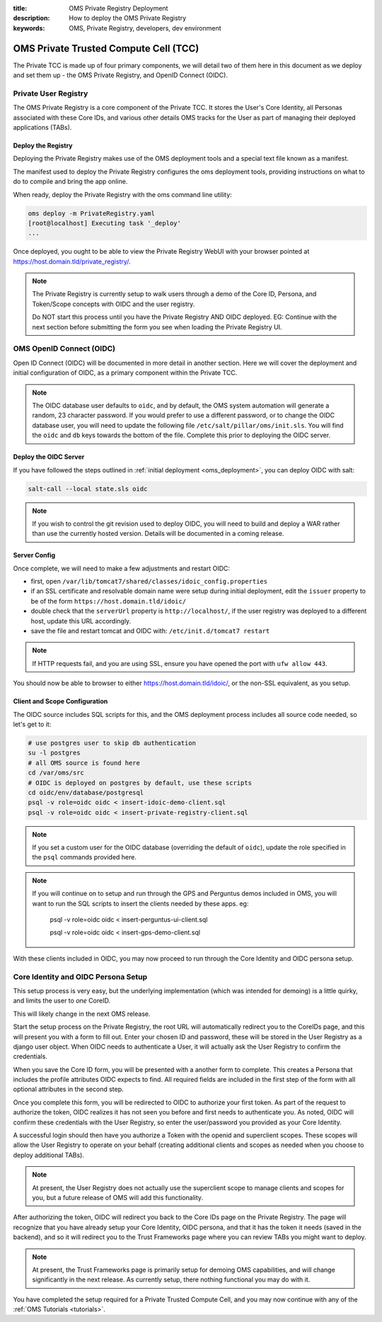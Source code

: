 :title: OMS Private Registry Deployment
:description: How to deploy the OMS Private Registry
:keywords: OMS, Private Registry, developers, dev environment

.. _deploy_private_tcc:

OMS Private Trusted Compute Cell (TCC)
======================================

The Private TCC is made up of four primary components, we will detail two of
them here in this document as we deploy and set them up - the OMS Private
Registry, and OpenID Connect (OIDC).


.. _deploy_private_registry:

Private User Registry
---------------------

The OMS Private Registry is a core component of the Private TCC. It stores the
User's Core Identity, all Personas associated with these Core IDs, and various
other details OMS tracks for the User as part of managing their deployed
applications (TABs).


Deploy the Registry
~~~~~~~~~~~~~~~~~~~

Deploying the Private Registry makes use of the OMS deployment tools and a
special text file known as a manifest.

The manifest used to deploy the Private Registry configures the oms deployment
tools, providing instructions on what to do to compile and bring the app online.

When ready, deploy the Private Registry with the oms command line utility:

.. code:: bash

   oms deploy -m PrivateRegistry.yaml
   [root@localhost] Executing task '_deploy'
   ...


Once deployed, you ought to be able to view the Private Registry WebUI with your
browser pointed at https://host.domain.tld/private_registry/.


.. note::

   The Private Registry is currently setup to walk users through a demo of the
   Core ID, Persona, and Token/Scope concepts with OIDC and the user registry.

   Do NOT start this process until you have the Private Registry AND OIDC
   deployed. EG: Continue with the next section before submitting the form you
   see when loading the Private Registry UI.


.. _deploy_oidc:

OMS OpenID Connect (OIDC)
-------------------------

Open ID Connect (OIDC) will be documented in more detail in another section.
Here we will cover the deployment and initial configuration of OIDC, as a
primary component within the Private TCC.


.. note::

   The OIDC database user defaults to ``oidc``, and by default, the OMS system
   automation will generate a random, 23 character password. If you would prefer
   to use a different password, or to change the OIDC database user, you will
   need to update the following file ``/etc/salt/pillar/oms/init.sls``. You will
   find the ``oidc`` and ``db`` keys towards the bottom of the file. Complete
   this prior to deploying the OIDC server.


Deploy the OIDC Server
~~~~~~~~~~~~~~~~~~~~~~

If you have followed the steps outlined in :ref:`initial deployment
<oms_deployment>`, you can deploy OIDC with salt:

.. code:: bash

   salt-call --local state.sls oidc


.. note::

   If you wish to control the git revision used to deploy OIDC, you will need to
   build and deploy a WAR rather than use the currently hosted version. Details
   will be documented in a coming release.


Server Config
~~~~~~~~~~~~~

Once complete, we will need to make a few adjustments and restart OIDC:

* first, open ``/var/lib/tomcat7/shared/classes/idoic_config.properties``
* if an SSL certificate and resolvable domain name were setup during initial
  deployment, edit the ``issuer`` property to be of the form
  ``https://host.domain.tld/idoic/``
* double check that the ``serverUrl`` property is ``http://localhost/``, if the
  user registry was deployed to a different host, update this URL accordingly.
* save the file and restart tomcat and OIDC with: ``/etc/init.d/tomcat7
  restart``


.. note::

   If HTTP requests fail, and you are using SSL, ensure you have opened the port
   with ``ufw allow 443``.


You should now be able to browser to either https://host.domain.tld/idoic/, or
the non-SSL equivalent, as you setup.


Client and Scope Configuration
~~~~~~~~~~~~~~~~~~~~~~~~~~~~~~

The OIDC source includes SQL scripts for this, and the OMS deployment process
includes all source code needed, so let's get to it:

.. code::

   # use postgres user to skip db authentication
   su -l postgres
   # all OMS source is found here
   cd /var/oms/src
   # OIDC is deployed on postgres by default, use these scripts
   cd oidc/env/database/postgresql
   psql -v role=oidc oidc < insert-idoic-demo-client.sql
   psql -v role=oidc oidc < insert-private-registry-client.sql


.. note::

   If you set a custom user for the OIDC database (overriding the default of
   ``oidc``), update the role specified in the ``psql`` commands provided here.


.. note::

   If you will continue on to setup and run through the GPS and Perguntus demos
   included in OMS, you will want to run the SQL scripts to insert the clients
   needed by these apps. eg:

     psql -v role=oidc oidc < insert-perguntus-ui-client.sql

     psql -v role=oidc oidc < insert-gps-demo-client.sql


With these clients included in OIDC, you may now proceed to run through the Core
Identity and OIDC persona setup.


Core Identity and OIDC Persona Setup
------------------------------------

This setup process is very easy, but the underlying implementation (which was
intended for demoing) is a little quirky, and limits the user to *one* CoreID.

This will likely change in the next OMS release.

Start the setup process on the Private Registry, the root URL will automatically
redirect you to the CoreIDs page, and this will present you with a form to fill
out. Enter your chosen ID and password, these will be stored in the User
Registry as a django user object. When OIDC needs to authenticate a User, it
will actually ask the User Registry to confirm the credentials.

When you save the Core ID form, you will be presented with a another form to
complete. This creates a Persona that includes the profile attributes OIDC
expects to find. All required fields are included in the first step of the form
with all optional attributes in the second step.

Once you complete this form, you will be redirected to OIDC to authorize your
first token. As part of the request to authorize the token, OIDC realizes it
has not seen you before and first needs to authenticate you. As noted, OIDC will
confirm these credentials with the User Registry, so enter the user/password
you provided as your Core Identity.

A successful login should then have you authorize a Token with the openid and
superclient scopes. These scopes will allow the User Registry to operate on your
behalf (creating additional clients and scopes as needed when you choose to
deploy additional TABs).

.. note:: At present, the User Registry does not actually use the superclient
          scope to manage clients and scopes for you, but a future release of
          OMS will add this functionality.

After authorizing the token, OIDC will redirect you back to the Core IDs page
on the Private Registry. The page will recognize that you have already setup
your Core Identity, OIDC persona, and that it has the token it needs (saved in
the backend), and so it will redirect you to the Trust Frameworks page where
you can review TABs you might want to deploy.

.. note:: At present, the Trust Frameworks page is primarily setup for demoing
          OMS capabilities, and will change significantly in the next release.
          As currently setup, there nothing functional you may do with it.

You have completed the setup required for a Private Trusted Compute Cell, and
you may now continue with any of the :ref:`OMS Tutorials <tutorials>`.
